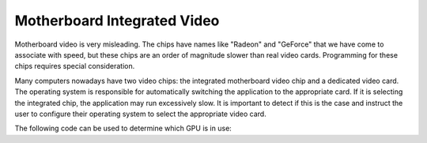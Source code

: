 .. _motherboard-integrated-video:

Motherboard Integrated Video
============================

Motherboard video is very misleading. The chips have names like "Radeon" and
"GeForce" that we have come to associate with speed, but these chips are an
order of magnitude slower than real video cards. Programming for these chips
requires special consideration.

Many computers nowadays have two video chips: the integrated motherboard video
chip and a dedicated video card. The operating system is responsible for
automatically switching the application to the appropriate card. If it is
selecting the integrated chip, the application may run excessively slow. It is
important to detect if this is the case and instruct the user to configure their
operating system to select the appropriate video card.

The following code can be used to determine which GPU is in use:

.. only:: python

   .. code-block:: python

      print(base.win.gsg.driver_vendor)
      print(base.win.gsg.driver_renderer)

.. only:: cpp

   .. code-block:: cpp

      std::cerr << win->get_gsg()->get_driver_vendor() << "\n"
                << win->get_gsg()->get_driver_renderer() << "\n";
